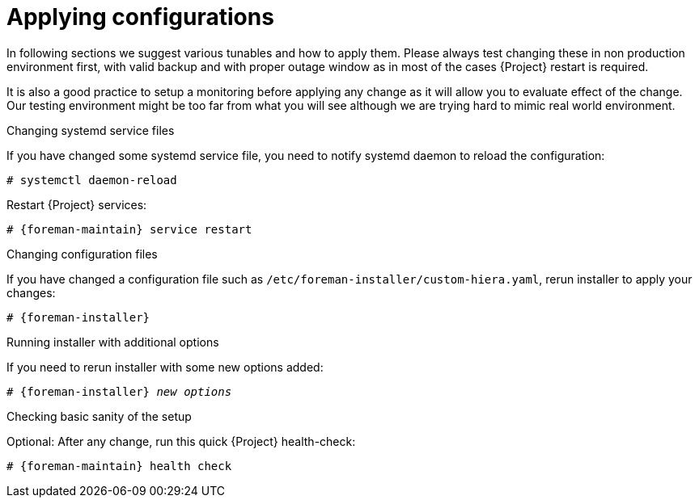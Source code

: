 [id="Applying_configurations_{context}"]
= Applying configurations

In following sections we suggest various tunables and how to apply them.
Please always test changing these in non production environment first, with valid backup and with proper outage window as in most of the cases {Project} restart is required.

It is also a good practice to setup a monitoring before applying any change as it will allow you to evaluate effect of the change.
Our testing environment might be too far from what you will see although we are trying hard to mimic real world environment.

.Changing systemd service files
If you have changed some systemd service file, you need to notify systemd daemon to reload the configuration:

----
# systemctl daemon-reload
----

Restart {Project} services:

[options="nowrap" subs="attributes"]
----
# {foreman-maintain} service restart
----

.Changing configuration files
If you have changed a configuration file such as `/etc/foreman-installer/custom-hiera.yaml`, rerun installer to apply your changes:

[options="nowrap" subs="attributes"]
----
# {foreman-installer}
----

.Running installer with additional options
If you need to rerun installer with some new options added:

[options="nowrap" subs="attributes,quotes"]
----
# {foreman-installer} _new options_
----

.Checking basic sanity of the setup
Optional: After any change, run this quick {Project} health-check:

[options="nowrap" subs="attributes"]
----
# {foreman-maintain} health check
----
